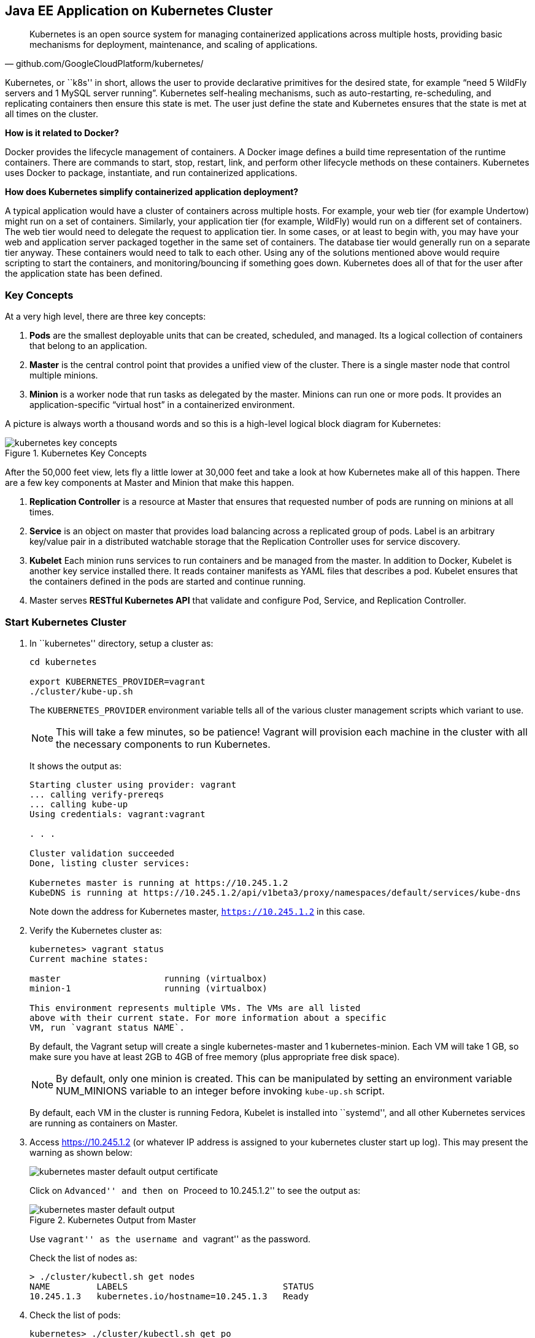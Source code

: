## Java EE Application on Kubernetes Cluster

[quote, github.com/GoogleCloudPlatform/kubernetes/]
Kubernetes is an open source system for managing containerized applications across multiple hosts, providing basic mechanisms for deployment, maintenance, and scaling of applications.

Kubernetes, or ``k8s'' in short, allows the user to provide declarative primitives for the desired state, for example “need 5 WildFly servers and 1 MySQL server running”. Kubernetes self-healing mechanisms, such as auto-restarting, re-scheduling, and replicating containers then ensure this state is met. The user just define the state and Kubernetes ensures that the state is met at all times on the cluster.

*How is it related to Docker?*

Docker provides the lifecycle management of containers. A Docker image defines a build time representation of the runtime containers. There are commands to start, stop, restart, link, and perform other lifecycle methods on these containers. Kubernetes uses Docker to package, instantiate, and run containerized applications.

*How does Kubernetes simplify containerized application deployment?*

A typical application would have a cluster of containers across multiple hosts. For example, your web tier (for example Undertow) might run on a set of containers. Similarly, your application tier (for example, WildFly) would run on a different set of containers. The web tier would need to delegate the request to application tier. In some cases, or at least to begin with, you may have your web and application server packaged together in the same set of containers. The database tier would generally run on a separate tier anyway. These containers would need to talk to each other. Using any of the solutions mentioned above would require scripting to start the containers, and monitoring/bouncing if something goes down. Kubernetes does all of that for the user after the application state has been defined.

### Key Concepts

At a very high level, there are three key concepts:

. *Pods* are the smallest deployable units that can be created, scheduled, and managed. Its a logical collection of containers that belong to an application.
. *Master* is the central control point that provides a unified view of the cluster. There is a single master node that control multiple minions.
. *Minion* is a worker node that run tasks as delegated by the master. Minions can run one or more pods. It provides an application-specific “virtual host” in a containerized environment.

A picture is always worth a thousand words and so this is a high-level logical block diagram for Kubernetes:

.Kubernetes Key Concepts
image::../images/kubernetes-key-concepts.png[]

After the 50,000 feet view, lets fly a little lower at 30,000 feet and take a look at how Kubernetes make all of this happen. There are a few key components at Master and Minion that make this happen.

. *Replication Controller* is a resource at Master that ensures that requested number of pods are running on minions at all times.
. *Service* is an object on master that provides load balancing across a replicated group of pods.
Label is an arbitrary key/value pair in a distributed watchable storage that the Replication Controller uses for service discovery.
. *Kubelet* Each minion runs services to run containers and be managed from the master. In addition to Docker, Kubelet is another key service installed there. It reads container manifests as YAML files that describes a pod. Kubelet ensures that the containers defined in the pods are started and continue running.
. Master serves *RESTful Kubernetes API* that validate and configure Pod, Service, and Replication Controller.

### Start Kubernetes Cluster

. In ``kubernetes'' directory, setup a cluster as:
+
[source, text]
----
cd kubernetes

export KUBERNETES_PROVIDER=vagrant
./cluster/kube-up.sh
----
+
The `KUBERNETES_PROVIDER` environment variable tells all of the various cluster management scripts which variant to use.
+
NOTE: This will take a few minutes, so be patience! Vagrant will provision each machine in the cluster with all the necessary components to run Kubernetes.
+
It shows the output as:
+
[source, text]
----
Starting cluster using provider: vagrant
... calling verify-prereqs
... calling kube-up
Using credentials: vagrant:vagrant

. . .

Cluster validation succeeded
Done, listing cluster services:

Kubernetes master is running at https://10.245.1.2
KubeDNS is running at https://10.245.1.2/api/v1beta3/proxy/namespaces/default/services/kube-dns
----
+
Note down the address for Kubernetes master, `https://10.245.1.2` in this case.
+
. Verify the Kubernetes cluster as:
+
[source, text]
----
kubernetes> vagrant status
Current machine states:

master                    running (virtualbox)
minion-1                  running (virtualbox)

This environment represents multiple VMs. The VMs are all listed
above with their current state. For more information about a specific
VM, run `vagrant status NAME`.
----
+
By default, the Vagrant setup will create a single kubernetes-master and 1 kubernetes-minion. Each VM will take 1 GB, so make sure you have at least 2GB to 4GB of free memory (plus appropriate free disk space).
+
NOTE: By default, only one minion is created. This can be manipulated by setting an environment variable NUM_MINIONS variable to an integer before invoking `kube-up.sh` script.
+
By default, each VM in the cluster is running Fedora, Kubelet is installed into ``systemd'', and all other Kubernetes services are running as containers on Master.
+
. Access https://10.245.1.2 (or whatever IP address is assigned to your kubernetes cluster start up log). This may present the warning as shown below:
+
image::../images/kubernetes-master-default-output-certificate.png[]
+
Click on ``Advanced'' and then on ``Proceed to 10.245.1.2'' to see the output as:
+
.Kubernetes Output from Master
image::../images/kubernetes-master-default-output.png[]
+
Use ``vagrant'' as the username and ``vagrant'' as the password.
+
Check the list of nodes as:
+
[source, text]
----
> ./cluster/kubectl.sh get nodes
NAME         LABELS                              STATUS
10.245.1.3   kubernetes.io/hostname=10.245.1.3   Ready
----
+
. Check the list of pods:
+
[source, text]
----
kubernetes> ./cluster/kubectl.sh get po
POD                                IP        CONTAINER(S)     IMAGE(S)                                                                   HOST                 LABELS                                                           STATUS    CREATED     MESSAGE
etcd-server-kubernetes-master                                                                                                            kubernetes-master/   <none>                                                           Running   2 minutes   
                                             etcd-container   gcr.io/google_containers/etcd:2.0.9                                                                                                                              Running   2 minutes   
kube-apiserver-kubernetes-master                                                                                                         kubernetes-master/   <none>                                                           Running   2 minutes   
                                             kube-apiserver   gcr.io/google_containers/kube-apiserver:465b93ab80b30057f9c2ef12f30450c3                                                                                         Running   2 minutes   
kube-dns-v1-lxdof                                                                                                                        10.245.1.3/          k8s-app=kube-dns,kubernetes.io/cluster-service=true,version=v1   Pending   2 minutes   
                                             etcd             gcr.io/google_containers/etcd:2.0.9                                                                                                                                                    
                                             kube2sky         gcr.io/google_containers/kube2sky:1.7                                                                                                                                                  
                                             skydns           gcr.io/google_containers/skydns:2015-03-11-001                                                                                                                                         
kube-scheduler-kubernetes-master                                                                                                         kubernetes-master/   <none>                                                           Running   2 minutes   
                                             kube-scheduler   gcr.io/google_containers/kube-scheduler:d1f640dfb379f64daf3ae44286014821                                                                                         Running   2 minutes
----
+
. Check the list of services running:
+
[source, text]
----
> ./cluster/kubectl.sh get se
NAME            LABELS                                                                           SELECTOR           IP(S)         PORT(S)
kube-dns        k8s-app=kube-dns,kubernetes.io/cluster-service=true,kubernetes.io/name=KubeDNS   k8s-app=kube-dns   10.247.0.10   53/UDP
                                                                                                                                  53/TCP
kubernetes      component=apiserver,provider=kubernetes                                          <none>             10.247.0.2    443/TCP
kubernetes-ro   component=apiserver,provider=kubernetes                                          <none>             10.247.0.1    80/TCP
----
+
. Check the list of replication controllers:
+
[source, text]
----
> ./cluster/kubectl.sh get rc
CONTROLLER    CONTAINER(S)   IMAGE(S)                                         SELECTOR                      REPLICAS
kube-dns-v1   etcd           gcr.io/google_containers/etcd:2.0.9              k8s-app=kube-dns,version=v1   1
              kube2sky       gcr.io/google_containers/kube2sky:1.7                                          
              skydns         gcr.io/google_containers/skydns:2015-03-11-001
----

### Deploy Java EE Application

Pods, and the IP addresses assigned to them, are ephemeral. If a pod dies then Kubernetes will recreate that pod because of its self-healing features, but it might recreate it on a different host. Even if it is on the same host, a different IP address could be assigned to it. And so any application cannot rely upon the IP address of the pod.

Kubernetes services is an abstraction which defines a logical set of pods. A service is typically back-ended by one or more physical pods (associated using labels), and it has a permanent IP address that can be used by other pods/applications. For example, WildFly pod can not directly connect to a MySQL pod but can connect to MySQL service. In essence, Kubernetes service offers clients an IP and port pair which, when accessed, redirects to the appropriate backends.

.Kubernetes Services
image::../images/kubernetes-services.png[]

NOTE: In this case, all the pods are running on a single minion. This is because, that is the default number for a Kubernetes cluster. The pod can very be on another minion if more minions exist in the cluster.

Any Service that a Pod wants to access must be created before the Pod itself, or else the environment variables will not be populated.

#### Start MySQL Service

. Start MySQL service as:
+
[source, text]
----
./cluster/kubectl.sh create -f ../../attendees/kubernetes/mysql-service.yaml
----
+
It uses the following configuration file:
+
[source, yaml]
----
id: mysql
kind: Service
apiVersion: v1beta3
metadata:
  name: mysql
  labels:
    name: mysql
    context: docker-k8s-lab
spec:
  ports:
    - port: 3306
  selector:
    name: mysql
  labels:
    name: mysql
----
+
. Check that the service is created:
+
[source, text]
----
> ./cluster/kubectl.sh get se -l context=docker-k8s-lab
NAME      LABELS                              SELECTOR     IP(S)            PORT(S)
mysql     context=docker-k8s-lab,name=mysql   name=mysql   10.247.141.208   3306/TCP
----
+
Note that the label used during the creation is used to query the service.
+
When a Pod is run on a node, the kubelet adds a set of environment variables for each active Service. 
+
It supports both Docker links compatible variables and simpler `{SVCNAME}_SERVICE_HOST` and `{SVCNAME}_SERVICE_PORT` variables, where the Service name is upper-cased and dashes are converted to underscores.
+
Our service name is ``mysql'' and so `MYSQL_SERVICE_HOST` and `MYSQL_SERVICE_PORT` variables are available to other pods.

Send a Pull Request for https://github.com/javaee-samples/docker-java/issues/62[#62].

#### Start MySQL Replication Controller

. Start MySQL replication controller as:
+
[source, text]
----
> ./cluster/kubectl.sh --v=5 create -f ../../attendees/kubernetes/mysql.yaml
I0616 19:41:55.441461    8346 defaults.go:174] creating security context for container mysql
replicationcontrollers/mysql
----
+
It uses the following configuration file:
+
[source, yaml]
----
kind: ReplicationController
apiVersion: v1beta3
metadata:
  name: mysql
  labels:
    name: mysql
    context: docker-k8s-lab
spec:
  replicas: 1
  selector:
    name: mysql
  template:
    metadata:
      labels:
        name: mysql
        context: docker-k8s-lab
    spec:
      containers:
        - name: mysql
          image: mysql:latest
          env:
            - name: MYSQL_USER
              value: mysql
            - name: MYSQL_PASSWORD
              value: mysql
            - name: MYSQL_DATABASE
              value: sample
            - name: MYSQL_ROOT_PASSWORD
              value: supersecret
          ports:
            - containerPort: 3306
              hostPort: 3306
----
+
Once again, the ``docker-k8s-lab'' label is used. This simplifies querying the created pods later on.
+
. Verify MySQL replication controller as:
+
[source, text]
----
> ./cluster/kubectl.sh get rc -l context=docker-k8s-lab
CONTROLLER   CONTAINER(S)   IMAGE(S)       SELECTOR     REPLICAS
mysql        mysql          mysql:latest   name=mysql   1
----
+
. Check the status of MySQL pod as:
+
[source, text]
----
> ./cluster/kubectl.sh get po -l context=docker-k8s-lab
POD           IP        CONTAINER(S)   IMAGE(S)       HOST          LABELS                              STATUS    CREATED          MESSAGE
mysql-7lq67                                           10.245.1.3/   context=docker-k8s-lab,name=mysql   Pending   About a minute   
                        mysql          mysql:latest                  
----

#### Start WildFly Replication Controller

. Start WildFly replication controller as:
+
[source, text]
----
> ./cluster/kubectl.sh --v=5 create -f ../../attendees/kubernetes/wildfly.yaml
I0616 18:59:00.563099    7849 defaults.go:174] creating security context for container wildfly
replicationcontrollers/wildfly
----
+
It uses the following configuration file:
+
[source, yaml]
----
kind: ReplicationController
apiVersion: v1beta3
metadata:
  name: wildfly
  labels:
    name: wildfly
    context: docker-k8s-lab
spec:
  replicas: 1
  selector:
    name: wildfly-server
  template:
    metadata:
      labels:
        name: wildfly-server
        context: docker-k8s-lab
    spec:
      containers:
        - name: wildfly
          image: arungupta/wildfly-mysql-javaee7:k8s
          ports:
            - containerPort: 8080
              hostPort: 8080
----
+
. Verify WildFly replication controller using ``docker-k8s-lab'' label as:
+
[source, text]
----
> ./cluster/kubectl.sh get rc -l context=docker-k8s-lab
CONTROLLER   CONTAINER(S)   IMAGE(S)                              SELECTOR              REPLICAS
mysql        mysql          mysql:latest                          name=mysql            1
wildfly      wildfly        arungupta/wildfly-mysql-javaee7:k8s   name=wildfly-server   1
----
+
. Check the status of WildFly pod as:
+
[source, text]
----
> ./cluster/kubectl.sh get pod -l context=docker-k8s-lab
POD             IP        CONTAINER(S)   IMAGE(S)                              HOST          LABELS                                       STATUS    CREATED      MESSAGE
mysql-7lq67                                                                    10.245.1.3/   context=docker-k8s-lab,name=mysql            Pending   3 minutes    
                          mysql          mysql:latest                                                                                                            
wildfly-o0nw6                                                                  10.245.1.3/   context=docker-k8s-lab,name=wildfly-server   Pending   45 seconds   
                          wildfly        arungupta/wildfly-mysql-javaee7:k8s
----

Make sure the status of both WildFly and MySQL pod is changed to ``running''. It will look like:

[source, text]
----
> ./cluster/kubectl.sh get pod -l context=docker-k8s-lab
POD             IP            CONTAINER(S)   IMAGE(S)                              HOST                    LABELS                                       STATUS    CREATED      MESSAGE
mysql-7lq67     172.17.0.9                                                         10.245.1.3/10.245.1.3   context=docker-k8s-lab,name=mysql            Running   14 minutes   
                              mysql          mysql:latest                                                                                               Running   10 minutes   
wildfly-o0nw6   172.17.0.10                                                        10.245.1.3/10.245.1.3   context=docker-k8s-lab,name=wildfly-server   Running   11 minutes   
                              wildfly        arungupta/wildfly-mysql-javaee7:k8s                                                                        Running   26 seconds   
----

NOTE: Takes a while for all the pods to start. It took ~25 minutes on a 16 GB, i7 Mac OS X.

### Access Java EE Application

http://<pod_ip>:8080/employees/resources/employees

### Self-healing Pods

. Delete the WildFly pod
. Wait for k8s to restart the pod because of RC

### Application Logs

. Login to Minion-1 VM:
+
[source, text]
----
> vagrant ssh minion-1
Last login: Fri Jun  5 23:01:36 2015 from 10.0.2.2
[vagrant@kubernetes-minion-1 ~]$
----
+
. Log in as root:
+
[source, text]
----
[vagrant@kubernetes-minion-1 ~]$ su -
Password: 
[root@kubernetes-minion-1 ~]# 
----
+
Default root password for VM images created by Vagrant is ``vagrant''.
+
. See the list of Docker containers running on this VM:
+
[source, text]
----
docker ps
----
+
. View WildFly log as:
+
[source, text]
----
docker logs $(docker ps | grep arungupta/wildfly | awk '{print $1}')
----
+
. View MySQL log as:
+
[source, text]
----
docker logs <CID>
----

### Delete Kubernetes Resources

Individual resources (service, replication controller, or pod) can be deleted by using `delete` command instead of `create` command. Alternatively, all services and replication controllers can be deleted using a label as:

[source, text]
----
kubectl delete -l se,po context=docker-k8s-lab
----

### Stop Kubernetes Cluster

[source, text]
----
> ./cluster/kube-down.sh 
Bringing down cluster using provider: vagrant
==> minion-1: Forcing shutdown of VM...
==> minion-1: Destroying VM and associated drives...
==> master: Forcing shutdown of VM...
==> master: Destroying VM and associated drives...
Done
----

### View Logs

Viewing logs is causing https://github.com/GoogleCloudPlatform/kubernetes/issues/9888.

### Debug Kubernetes Master (OPTIONAL)

. Log in to the master as:
+
[source, text]
----
> vagrant ssh master
Last login: Thu Jun  4 19:30:04 2015 from 10.0.2.2
[vagrant@kubernetes-master ~]$ 
----
+
. Log in as root:
+
[source, text]
----
[vagrant@kubernetes-master ~]$ su - 
Password: 
Last login: Thu Jun  4 19:25:41 UTC 2015
[root@kubernetes-master ~]
----
+
Default root password for VM images created by Vagrant is ``vagrant''.
+
. Check the containers running on master:
+
[source, text]
----
CONTAINER ID        IMAGE                                                                               COMMAND                CREATED             STATUS              PORTS               NAMES
2b92c80630d5        gcr.io/google_containers/etcd:2.0.9                                                 "/usr/local/bin/etcd   5 hours ago         Up 5 hours                              k8s_etcd-container.ec4297e5_etcd-server-kubernetes-master_default_3595ac402f3a17c29dab95f3e0f64c76_56fa3dce                        
64c375f8030b        gcr.io/google_containers/kube-apiserver:465b93ab80b30057f9c2ef12f30450c3            "/bin/sh -c '/usr/lo   5 hours ago         Up 5 hours                              k8s_kube-apiserver.f4e485e1_kube-apiserver-kubernetes-master_default_c6b19d563bdbcfb0af80b57377ee905c_2f16c239                     
d7d9d40bd479        gcr.io/google_containers/kube-controller-manager:572696d43ca87cd1fe0c774bac3a5f4b   "/bin/sh -c '/usr/lo   5 hours ago         Up 5 hours                              k8s_kube-controller-manager.70259e73_kube-controller-manager-kubernetes-master_default_8f8db766ebc90a00a99244c362284cf1_6eff7640   
13251c4df211        gcr.io/google_containers/kube-scheduler:d1f640dfb379f64daf3ae44286014821            "/bin/sh -c '/usr/lo   5 hours ago         Up 5 hours                              k8s_kube-scheduler.f53b6329_kube-scheduler-kubernetes-master_default_1f3b1657f7f1af67ce9f929d78c64695_de632a80                     
b1809bdabd9c        gcr.io/google_containers/pause:0.8.0                                                "/pause"               5 hours ago         Up 5 hours                              k8s_POD.e4cc795_kube-apiserver-kubernetes-master_default_c6b19d563bdbcfb0af80b57377ee905c_767dadb1                                 
280baf845b00        gcr.io/google_containers/pause:0.8.0                                                "/pause"               5 hours ago         Up 5 hours                              k8s_POD.e4cc795_kube-scheduler-kubernetes-master_default_1f3b1657f7f1af67ce9f929d78c64695_52a4ca74                                 
615a314a35bf        gcr.io/google_containers/pause:0.8.0                                                "/pause"               5 hours ago         Up 5 hours                              k8s_POD.e4cc795_kube-controller-manager-kubernetes-master_default_8f8db766ebc90a00a99244c362284cf1_97cc1739                        
7a554eea05f3        gcr.io/google_containers/pause:0.8.0                                                "/pause"               5 hours ago         Up 5 hours                              k8s_POD.e4cc795_etcd-server-kubernetes-master_default_3595ac402f3a17c29dab95f3e0f64c76_593b9807 
----



